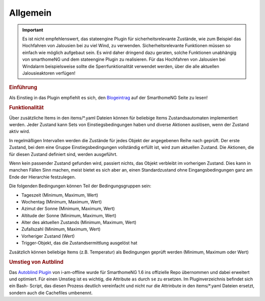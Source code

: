 .. index:: Plugins; Stateengine
.. index:: Stateengine; Allgemein

Allgemein
#########

.. important::

      Es ist nicht empfehlenswert, das stateengine Plugin
      für sicherheitsrelevante Zustände, wie zum Beispiel das Hochfahren
      von Jalousien bei zu viel Wind, zu verwenden. Sicherheitsrelevante
      Funktionen müssen so einfach wie möglich aufgebaut sein. Es wird
      daher dringend dazu geraten, solche Funktionen unabhängig von
      smarthomeNG und dem stateengine Plugin zu realisieren. Für das
      Hochfahren von Jalousien bei Windalarm beispielsweise sollte die
      Sperrfunktionalität verwendet werden, über die alle aktuellen
      Jalousieaktoren verfügen!

.. rubric:: Einführung
   :name: einfuehrungstateengine

Als Einstieg in das Plugin empfiehlt es sich, den `Blogeintrag <https://www.smarthomeng.de/tag/stateengine>`_
auf der SmarthomeNG Seite zu lesen!

.. rubric:: Funktionalität
   :name: funktionalitaet

Über zusätzliche Items in den items/\*.yaml Dateien können für beliebige Items
Zustandsautomaten implementiert werden. Jeder Zustand kann Sets von Einstiegsbedingungen haben
und diverse Aktionen auslösen, wenn der Zustand aktiv wird.

In regelmäßigen Intervallen werden die Zustände für jedes Objekt der angegebenen
Reihe nach geprüft. Der erste Zustand, bei dem eine Gruppe Einstiegsbedingungen
vollständig erfüllt ist, wird zum aktuellen Zustand. Die
Aktionen, die für diesen Zustand definiert sind, werden ausgeführt.

Wenn kein passender Zustand gefunden wird, passiert nichts, das Objekt verbleibt im vorherigen Zustand.
Dies kann in manchen Fällen Sinn machen, meist bietet es sich aber an,
einen Standardzustand ohne Eingangsbedingungen ganz am Ende der Hierarchie festzulegen.

Die folgenden Bedingungen können Teil der Bedingungsgruppen sein:

-  Tageszeit (Minimum, Maximum, Wert)
-  Wochentag (Minimum, Maximum, Wert)
-  Azimut der Sonne (Minimum, Maximum, Wert)
-  Altitude der Sonne (Minimum, Maximum, Wert)
-  Alter des aktuellen Zustands (Minimum, Maximum, Wert)
-  Zufallszahl (Minimum, Maximum, Wert)
-  Vorheriger Zustand (Wert)
-  Trigger-Objekt, das die Zustandsermittlung ausgelöst hat

Zusätzlich können beliebige Items (z.B. Temperatur) als Bedingungen geprüft werden
(Minimum, Maximum oder Wert)

.. rubric:: Umstieg von Autblind
   :name: umstieg

Das `Autoblind Plugin <https://github.com/i-am-offline/smarthome.plugin.autoblind>`_
von i-am-offline wurde für SmarthomeNG 1.6 ins offizielle Repo übernommen und
dabei erweitert und optimiert. Für einen Umstieg ist es wichtig, die Attribute
``as`` durch ``se`` zu ersetzen. Im Pluginverzeichnis befindet sich ein Bash-
Script, das diesen Prozess deutlich vereinfacht und nicht nur die Attrinbute in
den items/*.yaml Dateien ersetzt, sondern auch die Cachefiles umbenennt.
